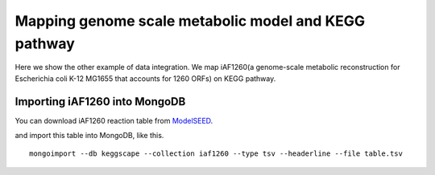 =======================================================
Mapping genome scale metabolic model and KEGG pathway
=======================================================

Here we show the other example of data integration.
We map iAF1260(a genome-scale metabolic reconstruction for Escherichia
coli K-12 MG1655 that accounts for 1260 ORFs) on KEGG pathway.

Importing iAF1260 into MongoDB
==============================

You can download iAF1260 reaction table from ModelSEED_.

.. _ModelSEED: http://seed-viewer.theseed.org/seedviewer.cgi?page=ModelView

.. image:: https://raw.github.com/idekerlab/KEGGscape/develop/docs/images/download_seedmodel.png


and import this table into MongoDB, like this. ::

    mongoimport --db keggscape --collection iaf1260 --type tsv --headerline --file table.tsv
